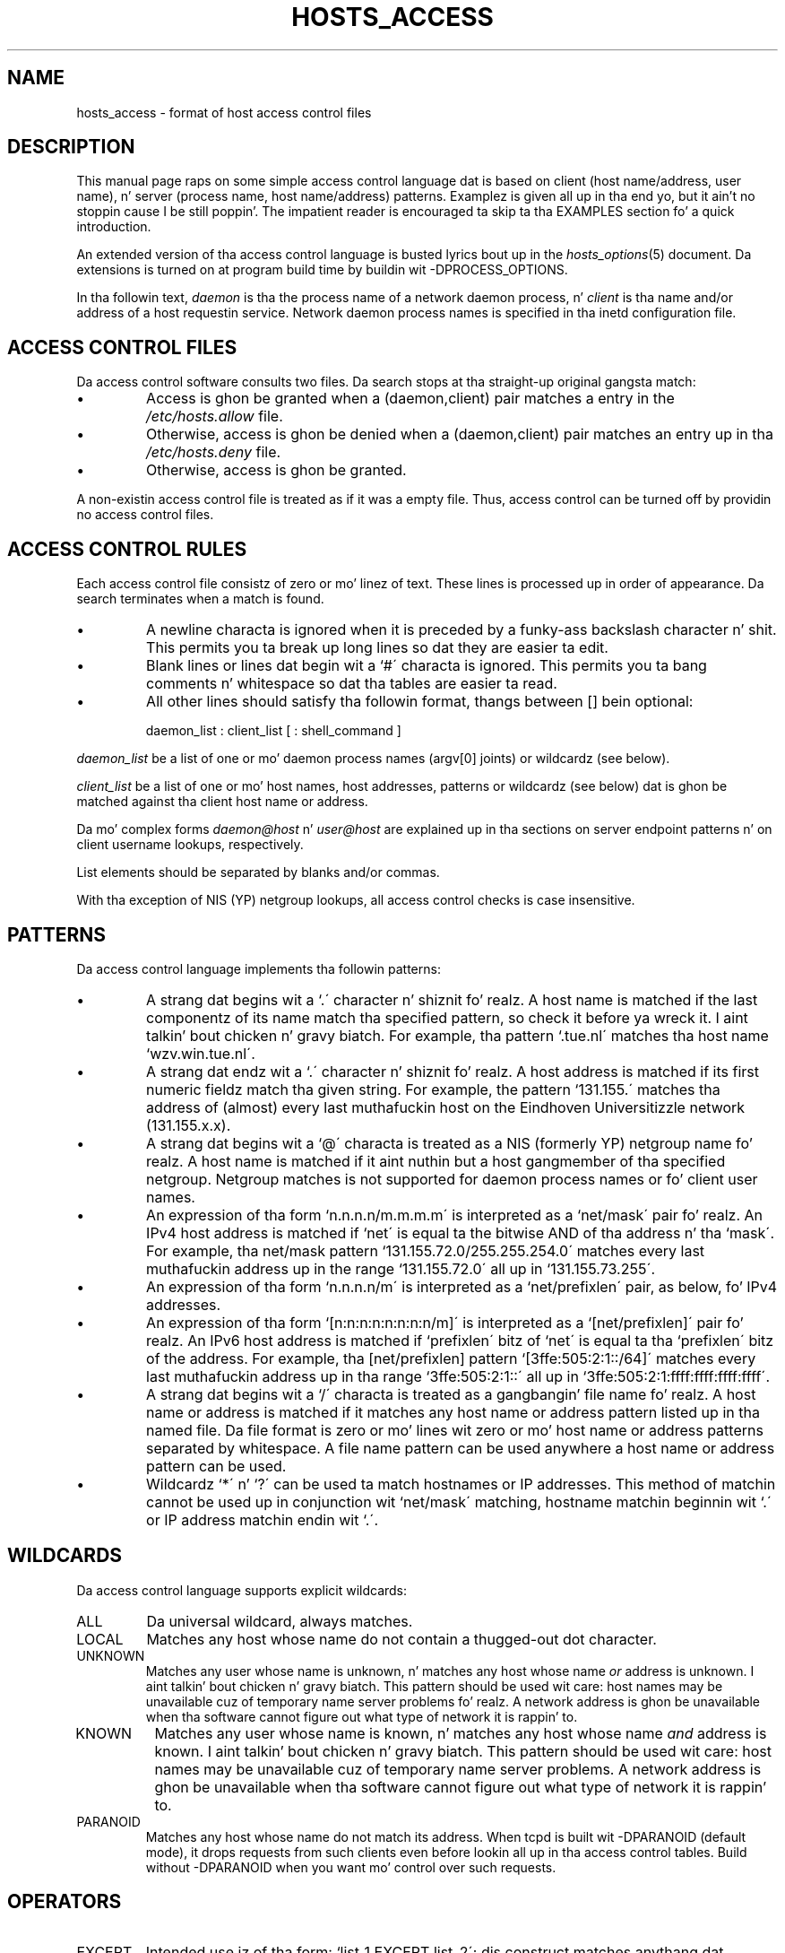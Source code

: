 .TH HOSTS_ACCESS 5
.SH NAME
hosts_access \- format of host access control files
.SH DESCRIPTION
This manual page raps on some simple access control language dat is
based on client (host name/address, user name), n' server (process
name, host name/address) patterns.  Examplez is given all up in tha end yo, but it ain't no stoppin cause I be still poppin'. The
impatient reader is encouraged ta skip ta tha EXAMPLES section fo' a
quick introduction.
.PP
An extended version of tha access control language is busted lyrics bout up in the
\fIhosts_options\fR(5) document. Da extensions is turned on at
program build time by buildin wit -DPROCESS_OPTIONS.
.PP
In tha followin text, \fIdaemon\fR is tha the process name of a
network daemon process, n' \fIclient\fR is tha name and/or address of
a host requestin service. Network daemon process names is specified
in tha inetd configuration file.
.SH ACCESS CONTROL FILES
Da access control software consults two files. Da search stops
at tha straight-up original gangsta match:
.IP \(bu
Access is ghon be granted when a (daemon,client) pair matches a entry in
the \fI/etc/hosts.allow\fR file.
.IP \(bu
Otherwise, access is ghon be denied when a (daemon,client) pair matches an
entry up in tha \fI/etc/hosts.deny\fR file.
.IP \(bu
Otherwise, access is ghon be granted.
.PP
A non-existin access control file is treated as if it was a empty
file. Thus, access control can be turned off by providin no access
control files.
.SH ACCESS CONTROL RULES
Each access control file consistz of zero or mo' linez of text.  These
lines is processed up in order of appearance. Da search terminates when a
match is found.
.IP \(bu
A newline characta is ignored when it is preceded by a funky-ass backslash
character n' shit. This permits you ta break up long lines so dat they are
easier ta edit.
.IP \(bu
Blank lines or lines dat begin wit a `#\' characta is ignored.
This permits you ta bang comments n' whitespace so dat tha tables
are easier ta read.
.IP \(bu
All other lines should satisfy tha followin format, thangs between []
bein optional:
.sp
.ti +3
daemon_list : client_list [ : shell_command ]
.PP
\fIdaemon_list\fR be a list of one or mo' daemon process names
(argv[0] joints) or wildcardz (see below).  
.PP
\fIclient_list\fR be a list
of one or mo' host names, host addresses, patterns or wildcardz (see
below) dat is ghon be matched against tha client host name or address.
.PP
Da mo' complex forms \fIdaemon@host\fR n' \fIuser@host\fR are
explained up in tha sections on server endpoint patterns n' on client
username lookups, respectively.
.PP
List elements should be separated by blanks and/or commas.  
.PP
With tha exception of NIS (YP) netgroup lookups, all access control
checks is case insensitive.
.ne 4
.SH PATTERNS
Da access control language implements tha followin patterns:
.IP \(bu
A strang dat begins wit a `.\' character n' shiznit fo' realz. A host name is matched if
the last componentz of its name match tha specified pattern, so check it before ya wreck it. I aint talkin' bout chicken n' gravy biatch.  For
example, tha pattern `.tue.nl\' matches tha host name
`wzv.win.tue.nl\'.
.IP \(bu
A strang dat endz wit a `.\' character n' shiznit fo' realz. A host address is matched if
its first numeric fieldz match tha given string.  For example, the
pattern `131.155.\' matches tha address of (almost) every last muthafuckin host on the
Eind\%hoven Universitizzle network (131.155.x.x).
.IP \(bu
A strang dat begins wit a `@\' characta is treated as a NIS
(formerly YP) netgroup name fo' realz. A host name is matched if it aint nuthin but a host
gangmember of tha specified netgroup. Netgroup matches is not supported
for daemon process names or fo' client user names.
.IP \(bu
An expression of tha form `n.n.n.n/m.m.m.m\' is interpreted as a
`net/mask\' pair fo' realz. An IPv4 host address is matched if `net\' is equal ta the
bitwise AND of tha address n' tha `mask\'. For example, tha net/mask
pattern `131.155.72.0/255.255.254.0\' matches every last muthafuckin address up in the
range `131.155.72.0\' all up in `131.155.73.255\'.
.IP \(bu
An expression of tha form `n.n.n.n/m\' is interpreted as a
`net/prefixlen\' pair, as below, fo' IPv4 addresses.
.IP \(bu
An expression of tha form `[n:n:n:n:n:n:n:n/m]\' is interpreted as a
`[net/prefixlen]\' pair fo' realz. An IPv6 host address is matched if
`prefixlen\' bitz of `net\' is equal ta tha `prefixlen\' bitz of the
address. For example, tha [net/prefixlen] pattern
`[3ffe:505:2:1::/64]\' matches every last muthafuckin address up in tha range
`3ffe:505:2:1::\' all up in `3ffe:505:2:1:ffff:ffff:ffff:ffff\'.
.IP \(bu
A strang dat begins wit a `/\' characta is treated as a gangbangin' file
name fo' realz. A host name or address is matched if it matches any host name
or address pattern listed up in tha named file. Da file format is
zero or mo' lines wit zero or mo' host name or address patterns
separated by whitespace.  A file name pattern can be used anywhere
a host name or address pattern can be used.
.IP \(bu
Wildcardz `*\' n' `?\' can be used ta match hostnames or IP addresses.  This
method of matchin cannot be used up in conjunction wit `net/mask\' matching,
hostname matchin beginnin wit `.\' or IP address matchin endin wit `.\'.
.SH WILDCARDS
Da access control language supports explicit wildcards:
.IP ALL
Da universal wildcard, always matches.
.IP LOCAL
Matches any host whose name do not contain a thugged-out dot character.
.IP UNKNOWN
Matches any user whose name is unknown, n' matches any host whose name
\fIor\fR address is unknown. I aint talkin' bout chicken n' gravy biatch.  This pattern should be used wit care:
host names may be unavailable cuz of temporary name server problems fo' realz. A
network address is ghon be unavailable when tha software cannot figure out
what type of network it is rappin' to.
.IP KNOWN
Matches any user whose name is known, n' matches any host whose name
\fIand\fR address is known. I aint talkin' bout chicken n' gravy biatch. This pattern should be used wit care:
host names may be unavailable cuz of temporary name server problems.  A
network address is ghon be unavailable when tha software cannot figure out
what type of network it is rappin' to.
.IP PARANOID
Matches any host whose name do not match its address.  When tcpd is
built wit -DPARANOID (default mode), it drops requests from such
clients even before lookin all up in tha access control tables.  Build
without -DPARANOID when you want mo' control over such requests.
.ne 6
.SH OPERATORS
.IP EXCEPT
Intended use iz of tha form: `list_1 EXCEPT list_2\'; dis construct
matches anythang dat matches \fIlist_1\fR unless it matches
\fIlist_2\fR.  Da EXCEPT operator can be used up in daemon_lists n' in
client_lists, n' you can put dat on yo' toast. Da EXCEPT operator can be nested: if tha control
language would permit tha use of parentheses, `a EXCEPT b EXCEPT c\'
would parse as `(a EXCEPT (b EXCEPT c))\'.
.br
.ne 6
.SH SHELL COMMANDS
If tha first-matched access control rule gotz nuff a gangbangin' finger-lickin' dirty-ass shell command, that
command is subjected ta %<letter> substitutions (see next section).
Da result is executed by a \fI/bin/sh\fR lil pimp process wit standard
input, output n' error connected ta \fI/dev/null\fR.  Specify a `&\'
at tha end of tha command if you do not wanna wait until it has
completed.
.PP
Shell commandz should not rely on tha PATH settin of tha inetd.
Instead, they should use absolute path names, or they should begin with
an explicit PATH=whatever statement.
.PP
Da \fIhosts_options\fR(5) document raps bout a alternatizzle language
that uses tha shell command field up in a gangbangin' finger-lickin' different n' incompatible way.
.SH % EXPANSIONS
Da followin expansions is available within shell commands:
.IP "%a (%A)"
Da client (server) host address.
.IP %c
Client shiznit: user@host, user@address, a host name, or just an
address, dependin on how tha fuck much shiznit be available.
.IP %d
Da daemon process name (argv[0] value).
.IP "%h (%H)"
Da client (server) host name or address, if tha host name is
unavailable.
.IP "%n (%N)"
Da client (server) host name (or "unknown" or "paranoid").
.IP %p
Da daemon process id.
.IP %s
Server shiznit: daemon@host, daemon@address, or just a thugged-out daemon name,
dependin on how tha fuck much shiznit be available.
.IP %u
Da client user name (or "unknown").
.IP %%
Expandz ta a single `%\' character.
.PP
Charactas up in % expansions dat may confuse tha shell is replaced by
underscores.
.SH SERVER ENDPOINT PATTERNS
In order ta distinguish clients by tha network address dat they
connect to, use patternz of tha form:
.sp
.ti +3
process_name@host_pattern : client_list ...
.sp
Patterns like these can be used when tha machine has different internet
addresses wit different internizzle hostnames.  Service providaz can use
this facilitizzle ta offer FTP, GOPHER or WWW archives wit internizzle names
that may even belong ta different organizations. Right back up in yo muthafuckin ass. See also tha `twist'
option up in tha hosts_options(5) document. Right back up in yo muthafuckin ass. Some systems (Solaris,
FreeBSD) can have mo' than one internizzle address on one physical
interface; wit other systems you may gotta resort ta SLIP or PPP
pseudo intercourses dat live up in a thugged-out dedicated network address space.
.sp
Da host_pattern obeys tha same ol' dirty syntax rulez as host names and
addresses up in client_list context. Usually, server endpoint shiznit
is available only wit connection-oriented skillz.
.SH CLIENT USERNAME LOOKUP
When tha client host supports tha RFC 931 protocol or one of its
descendants (TAP, IDENT, RFC 1413) tha wrapper programs can retrieve
additionizzle shiznit bout tha balla of a cold-ass lil connection. I aint talkin' bout chicken n' gravy biatch. Client username
information, when available, is logged together wit tha client host
name, n' can be used ta match patterns like:
.PP
.ti +3
daemon_list : ... user_pattern@host_pattern ...
.PP
Da daemon wrappers can be configured at compile time ta perform
rule-driven username lookups (default) or ta always invigorate the
client host.  In tha case of rule-driven username lookups, tha above
rule would cause username lookup only when both tha \fIdaemon_list\fR
and tha \fIhost_pattern\fR match. 
.PP
A user pattern has tha same ol' dirty syntax as a thugged-out daemon process pattern, so the
same wildcardz apply (netgroup membershizzle aint supported).  One
should not git carried away wit username lookups, though.
.IP \(bu
Da client username shiznit cannot be trusted when it is needed
most, i.e. when tha client system has been compromised. Y'all KNOW dat shit, muthafucka!  In general,
ALL n' (UN)KNOWN is tha only user name patterns dat make sense.
.IP \(bu
Username lookups is possible only wit TCP-based skillz, n' only
when tha client host runs a suitable daemon; up in all other cases the
result is "unknown".
.IP \(bu
A well-known UNIX kernel bug may cause loss of steez when username
lookups is blocked by a gangbangin' firewall. Da wrapper README document
raps on some procedure ta smoke up if yo' kernel has dis bug.
.IP \(bu
Username lookups may cause noticeable delays fo' non-UNIX users.  The
default timeout fo' username lookups is 10 seconds: too short ta cope
with slow networks yo, but long enough ta irritate PC users.
.PP
Selectizzle username lookups can alleviate tha last problem. For example,
a rule like:
.PP
.ti +3
daemon_list : @pcnetgroup ALL@ALL
.PP
would match thugz of tha pc netgroup without bustin username lookups,
but would big-ass up username lookups wit all other systems.
.SH DETECTING ADDRESS SPOOFING ATTACKS
A flaw up in tha sequence number generator of nuff TCP/IP implementations
allows intrudaz ta easily impersonate trusted hosts n' ta break in
via, fo' example, tha remote shell service.  Da IDENT (RFC931 etc.)
service can be used ta detect such n' other host address spoofing
attacks.
.PP
Before acceptin a cold-ass lil client request, tha wrappers can use tha IDENT
service ta smoke up dat tha client did not bust tha request at all.
When tha client host serves up IDENT service, a wack IDENT lookup
result (the client matches `UNKNOWN@host') is phat evidence of a host
spoofin attack.
.PP
A positizzle IDENT lookup result (the client matches `KNOWN@host') is
less trustworthy. Well shiiiit, it is possible fo' a intruder ta spoof both the
client connection n' tha IDENT lookup, although bustin so is much
harder than spoofin just a cold-ass lil client connection. I aint talkin' bout chicken n' gravy biatch. Well shiiiit, it may also be that
the client\z IDENT server is lying.
.PP
Note: IDENT lookups don\'t work wit UDP skillz. 
.SH EXAMPLES
Da language is flexible enough dat different typez of access control
policy can be expressed wit a minimum of fuss fo' realz. Although tha language
uses two access control tables, da most thugged-out common policies can be
implemented wit one of tha tablez bein trivial or even empty.
.PP
When readin tha examplez below it is blingin ta realize dat the
allow table is scanned before tha deny table, dat tha search
terminates when a match is found, n' dat access is granted when no
match is found at all.
.PP
Da examplez use host n' domain names. They can be improved by
includin address and/or network/netmask shiznit, ta reduce the
impact of temporary name server lookup failures.
.SH MOSTLY CLOSED
In dis case, access is denied by default. Only explicitly authorized
hosts is permitted access. 
.PP
Da default policy (no access) is implemented wit a trivial deny
file:
.PP
.ne 2
/etc/hosts.deny: 
.in +3
ALL: ALL
.PP
This denies all steez ta all hosts, unless they is permitted access
by entries up in tha allow file.
.PP
Da explicitly authorized hosts is listed up in tha allow file.
For example:
.PP
.ne 2
/etc/hosts.allow: 
.in +3
ALL: LOCAL @some_netgroup
.br
ALL: .foobar.edu EXCEPT terminalserver.foobar.edu
.PP
Da first rule permits access from hosts up in tha local domain (no `.\'
in tha host name) n' from thugz of tha \fIsome_netgroup\fP
netgroup.  Da second rule permits access from all hosts up in the
\fIfoobar.edu\fP domain (notice tha leadin dot), wit tha exception of
\fIterminalserver.foobar.edu\fP.
.SH MOSTLY OPEN
Here, access is granted by default; only explicitly specified hosts are
refused service. 
.PP
Da default policy (access granted) make tha allow file redundant so
that it can be omitted. Y'all KNOW dat shit, muthafucka! This type'a shiznit happens all tha time.  Da explicitly non-authorized hosts is listed
in tha deny file. For example:
.PP
/etc/hosts.deny:
.in +3
ALL: some.host.name, .some.domain
.br
ALL EXCEPT in.fingerd: other.host.name, .other.domain
.PP
Da first rule denies some hosts n' domains all skillz; tha second
rule still permits finger requests from other hosts n' domains.
.SH BOOBY TRAPS
Da next example permits tftp requests from hosts up in tha local domain
(notice tha leadin dot).  Requests from any other hosts is denied.
Instead of tha axed file, a gangbangin' finger probe is busted ta tha offending
host. Da result is mailed ta tha superuser.
.PP
.ne 2
/etc/hosts.allow:
.in +3
.nf
in.tftpd: LOCAL, .my.domain
.PP
.ne 2
/etc/hosts.deny:
.in +3
.nf
in.tftpd: ALL: spawn (/some/where/safe_finger -l @%h | \\
	/usr/ucb/mail -s %d-%h root) &
.fi
.PP
Da safe_finger command comes wit tha tcpd wrapper n' should be
installed up in a suitable place. Well shiiiit, it limits possible damage from data sent
by tha remote finger server n' shit.  It gives betta protection than the
standard finger command.
.PP
Da expansion of tha %h (client host) n' %d (service name) sequences
is busted lyrics bout up in tha section on shell commands.
.PP
Warning: do not booby-trap yo' finger daemon, unless yo ass is prepared
for infinite finger loops.
.PP
On network firewall systems dis trick can be carried even further.
Da typical network firewall only serves up a limited set of skillz to
the outa ghetto. Right back up in yo muthafuckin ass. Y'all KNOW dat shit, muthafucka! All other skillz can be "bugged" just like tha above
tftp example. Da result be a pimpin early-warnin system.
.br
.ne 4
.SH DIAGNOSTICS
An error is reported when a syntax error is found up in a host access
control rule; when tha length of a access control rule exceedz the
capacitizzle of a internal buffer; when a access control rule is not
terminated by a newline character; when tha result of %<letter>
expansion would overflow a internal buffer; when a system call fails
that shouldn\'t.  All problems is reported via tha syslog daemon.
.SH FILES
.na
.nf
/etc/hosts.allow, (daemon,client) pairs dat is granted access.
/etc/hosts.deny, (daemon,client) pairs dat is denied access.
.ad
.fi
.SH SEE ALSO
.nf
tcpd(8) tcp/ip daemon wrapper program.
tcpdchk(8), tcpdmatch(8), test programs.
.SH BUGS
If a name server lookup times out, tha host name aint gonna be available
to tha access control software, even though tha host is registered.
.PP
Domain name server lookups is case insensitive; NIS (formerly YP)
netgroup lookups is case sensitive.
.SH AUTHOR
.na
.nf
Wietse Venema (wietse@wzv.win.tue.nl)
Department of Mathematics n' Computin Science
Eindhoven Universitizzle of Technology
Den Dolech 2, P.O. Box 513, 
5600 MB Eindhoven, Da Netherlands
\" @(#) hosts_access.5 1.20 95/01/30 19:51:46
